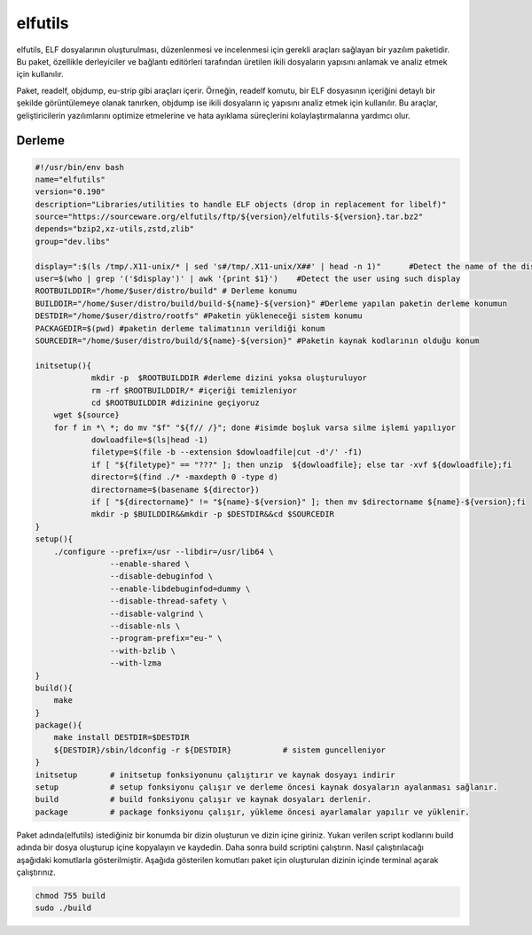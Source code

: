 elfutils
++++++++

elfutils, ELF dosyalarının oluşturulması, düzenlenmesi ve incelenmesi için gerekli araçları sağlayan bir yazılım paketidir. Bu paket, özellikle derleyiciler ve bağlantı editörleri tarafından üretilen ikili dosyaların yapısını anlamak ve analiz etmek için kullanılır.

Paket, readelf, objdump, eu-strip gibi araçları içerir. Örneğin, readelf komutu, bir ELF dosyasının içeriğini detaylı bir şekilde görüntülemeye olanak tanırken, objdump ise ikili dosyaların iç yapısını analiz etmek için kullanılır. Bu araçlar, geliştiricilerin yazılımlarını optimize etmelerine ve hata ayıklama süreçlerini kolaylaştırmalarına yardımcı olur.

Derleme
--------

.. code-block:: shell
	
	#!/usr/bin/env bash
	name="elfutils"
	version="0.190"
	description="Libraries/utilities to handle ELF objects (drop in replacement for libelf)"
	source="https://sourceware.org/elfutils/ftp/${version}/elfutils-${version}.tar.bz2"
	depends="bzip2,xz-utils,zstd,zlib"
	group="dev.libs"
	
	display=":$(ls /tmp/.X11-unix/* | sed 's#/tmp/.X11-unix/X##' | head -n 1)"	#Detect the name of the display in use
	user=$(who | grep '('$display')' | awk '{print $1}')	#Detect the user using such display
	ROOTBUILDDIR="/home/$user/distro/build" # Derleme konumu
	BUILDDIR="/home/$user/distro/build/build-${name}-${version}" #Derleme yapılan paketin derleme konumun
	DESTDIR="/home/$user/distro/rootfs" #Paketin yükleneceği sistem konumu
	PACKAGEDIR=$(pwd) #paketin derleme talimatının verildiği konum
	SOURCEDIR="/home/$user/distro/build/${name}-${version}" #Paketin kaynak kodlarının olduğu konum

	initsetup(){
		    mkdir -p  $ROOTBUILDDIR #derleme dizini yoksa oluşturuluyor
		    rm -rf $ROOTBUILDDIR/* #içeriği temizleniyor
		    cd $ROOTBUILDDIR #dizinine geçiyoruz
            wget ${source}
            for f in *\ *; do mv "$f" "${f// /}"; done #isimde boşluk varsa silme işlemi yapılıyor
		    dowloadfile=$(ls|head -1)
		    filetype=$(file -b --extension $dowloadfile|cut -d'/' -f1)
		    if [ "${filetype}" == "???" ]; then unzip  ${dowloadfile}; else tar -xvf ${dowloadfile};fi
		    director=$(find ./* -maxdepth 0 -type d)
		    directorname=$(basename ${director})
		    if [ "${directorname}" != "${name}-${version}" ]; then mv $directorname ${name}-${version};fi
		    mkdir -p $BUILDDIR&&mkdir -p $DESTDIR&&cd $SOURCEDIR
	}
	setup(){
	    ./configure --prefix=/usr --libdir=/usr/lib64 \
			--enable-shared \
			--disable-debuginfod \
			--enable-libdebuginfod=dummy \
			--disable-thread-safety \
			--disable-valgrind \
			--disable-nls \
			--program-prefix="eu-" \
			--with-bzlib \
			--with-lzma 
	}
	build(){
	    make
	}
	package(){
	    make install DESTDIR=$DESTDIR
	    ${DESTDIR}/sbin/ldconfig -r ${DESTDIR}           # sistem guncelleniyor
	}
	initsetup       # initsetup fonksiyonunu çalıştırır ve kaynak dosyayı indirir
	setup           # setup fonksiyonu çalışır ve derleme öncesi kaynak dosyaların ayalanması sağlanır.
	build           # build fonksiyonu çalışır ve kaynak dosyaları derlenir.
	package         # package fonksiyonu çalışır, yükleme öncesi ayarlamalar yapılır ve yüklenir.


Paket adında(elfutils) istediğiniz bir konumda bir dizin oluşturun ve dizin içine giriniz. Yukarı verilen script kodlarını build adında bir dosya oluşturup içine kopyalayın ve kaydedin. Daha sonra build scriptini çalıştırın. Nasıl çalıştırılacağı aşağıdaki komutlarla gösterilmiştir. Aşağıda gösterilen komutları paket için oluşturulan dizinin içinde terminal açarak çalıştırınız.


.. code-block:: shell
	
	chmod 755 build
	sudo ./build
  
.. raw:: pdf

   PageBreak



